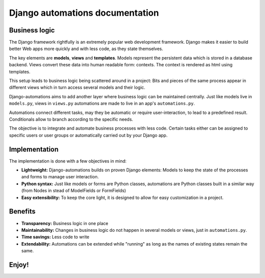 Django automations documentation
################################

Business logic
**************

The Django framework rightfully is an extremely popular web development
framework. Django makes it easier to build better Web apps more quickly
and with less code, as they state themselves.

The key elements are **models**, **views** and **templates**. Models represent
the persistent data which is stored in a database backend. Views convert these
data into human readable form: contexts. The context is rendered as html using templates.

This setup leads to business logic being scattered around in a project: Bits
and pieces of the same process appear in different views which in turn access
several models and their logic.

Django-automations aims to add another layer where business logic can be
maintained centrally. Just like models live in ``models.py``, views in ``views.py``
automations are made to live in an app's ``automations.py``.

Automations connect different tasks, may they be automatic or require
user-interaction, to lead to a predefined result. Conditionals allow to
branch according to the specific needs.

The objective is to integrate and automate business processes with less code.
Certain tasks either can be assigned to specific users or user groups or
automatically carried out by your Django app.

Implementation
**************

The implementation is done with a few objectives in mind:

* **Lightweight:** Django-automations builds on proven Django elements: Models to keep the state of the processes and forms to manage user interaction.
* **Python syntax:** Just like models or forms are Python classes, automations are Python classes built in a similar way (from Nodes in stead of ModelFields or FormFields)
* **Easy extensibility:** To keep the core light, it is designed to allow for easy customization in a project.

Benefits
********

* **Transparency:** Business logic in one place
* **Maintainability:** Changes in business logic do not happen in several models or views, just in ``automations.py``.
* **Time savings:** Less code to write
* **Extendability:** Automations can be extended while "running" as long as the names of existing states remain the same.

Enjoy!
******